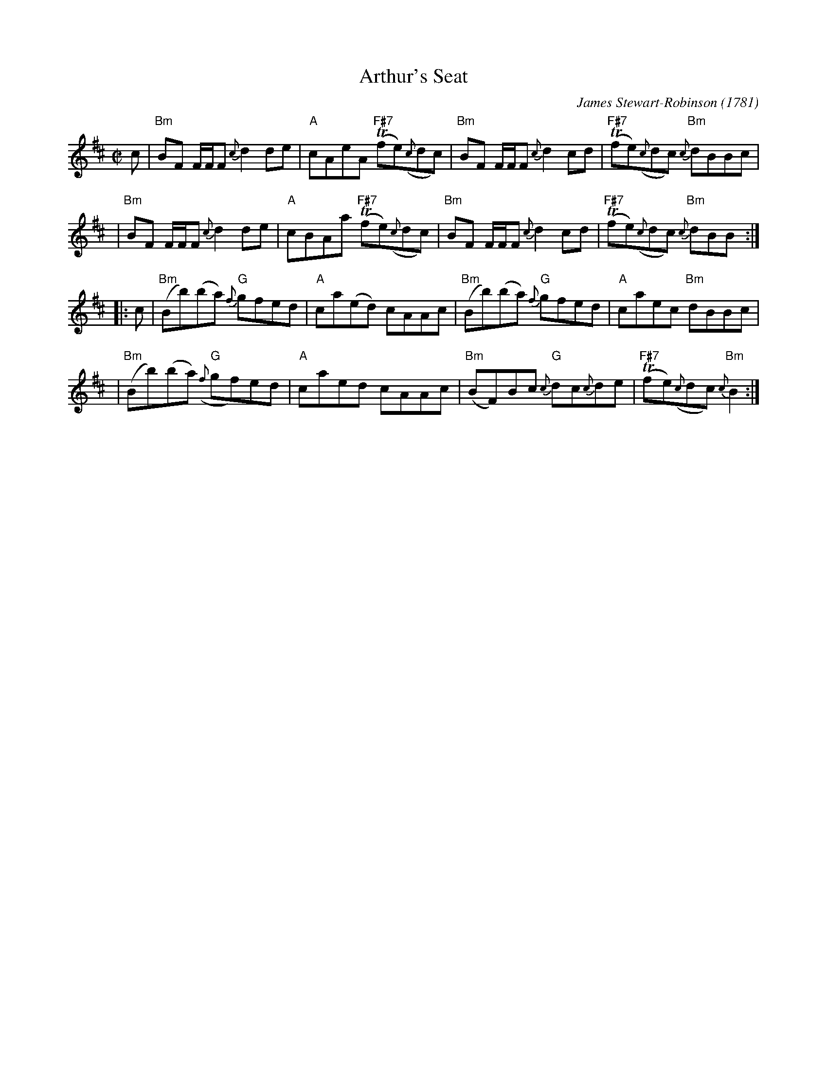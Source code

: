 X: 1
T: Arthur's Seat
C: James Stewart-Robinson
O: 1781
R: reel
S: printed page in Concord Slow Scottish Session collection
B: Athole Collection p.133
Z: 2015 by John Chambers <jc:trillian.mit.edu>
M: C|
L: 1/8
K: Bm
   c \
| "Bm"BF F/F/F {c}d2de | "A"cAeA "F#7"(Tfe)({c}dc) \
| "Bm"BF F/F/F {c}d2cd | "F#7"(Tfe)({c}dc) "Bm"{c}dBBc |
| "Bm"BF F/F/F {c}d2de | "A"cBAa "F#7"(Tfe)({c}dc) \
| "Bm"BF F/F/F {c}d2cd | "F#7"(Tfe)({c}dc) "Bm"{c}dBB :|
|: c \
| "Bm"(Bb)(ba) "G"{f}gfed | "A"ca(ed) cAAc \
| "Bm"(Bb)(ba) "G"{f}gfed | "A"caec "Bm"dBBc |
| "Bm"(Bb)(ba) "G"({f}gf)ed | "A"caed cAAc \
| "Bm"(BF)Bc "G"{c}dc{c}de | "F#7"(Tfe)({c}dc) "Bm"{c}B2 :|
